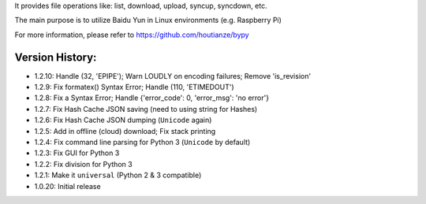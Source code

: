 It provides file operations like: list, download, upload, syncup, syncdown, etc.

The main purpose is to utilize Baidu Yun in Linux environments (e.g. Raspberry Pi)

For more information, please refer to https://github.com/houtianze/bypy

Version History:
~~~~~~~~~~~~~~~~

-  1.2.10: Handle (32, 'EPIPE'); Warn LOUDLY on encoding failures;
   Remove 'is\_revision'
-  1.2.9: Fix formatex() Syntax Error; Handle (110, 'ETIMEDOUT')
-  1.2.8: Fix a Syntax Error; Handle {'error\_code': 0, 'error\_msg':
   'no error'}
-  1.2.7: Fix Hash Cache JSON saving (need to using string for Hashes)
-  1.2.6: Fix Hash Cache JSON dumping (``Unicode`` again)
-  1.2.5: Add in offline (cloud) download; Fix stack printing
-  1.2.4: Fix command line parsing for Python 3 (``Unicode`` by default)
-  1.2.3: Fix GUI for Python 3
-  1.2.2: Fix division for Python 3
-  1.2.1: Make it ``universal`` (Python 2 & 3 compatible)
-  1.0.20: Initial release



